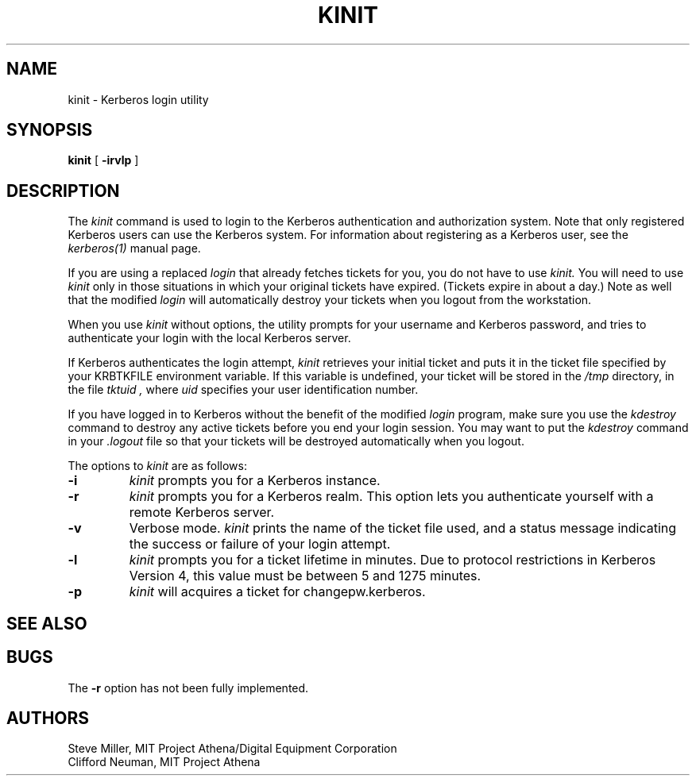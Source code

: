 .\" $Id: kinit.1,v 1.3 2000/03/30 09:26:50 hin Exp $
.\" Copyright 1989 by the Massachusetts Institute of Technology.
.\"
.\" For copying and distribution information,
.\" please see the file <mit-copyright.h>.
.\"
.TH KINIT 1 "Kerberos Version 4.0" "MIT Project Athena"
.SH NAME
kinit \- Kerberos login utility
.SH SYNOPSIS
.B kinit
[
.B \-irvlp
]
.SH DESCRIPTION
The
.I kinit
command is used to login to the
Kerberos
authentication and authorization system.
Note that only registered
Kerberos
users can use the
Kerberos
system.
For information about registering as a
Kerberos
user,
see the
.I kerberos(1)
manual page.
.PP
If you are using a replaced
.I login
that already fetches tickets for you, you do not have to use
.I kinit.
You will need to use
.I kinit
only in those situations in which
your original tickets have expired.
(Tickets expire in about a day.)
Note as well that the modified
.I login
will automatically destroy your tickets when you logout from the workstation.
.PP
When you use
.I kinit
without options,
the utility
prompts for your username and Kerberos password,
and tries to authenticate your login with the local
Kerberos
server.
.PP
If
Kerberos
authenticates the login attempt,
.I kinit
retrieves your initial ticket and puts it in the ticket file specified by
your KRBTKFILE environment variable.
If this variable is undefined,
your ticket will be stored in the
.IR /tmp
directory,
in the file
.I tktuid ,
where
.I uid
specifies your user identification number.
.PP
If you have logged in to
Kerberos
without the benefit of the modified
.I login
program,
make sure you use the
.I kdestroy
command to destroy any active tickets before you end your login session.
You may want to put the
.I kdestroy
command in your
.I \.logout
file so that your tickets will be destroyed automatically when you logout.
.PP
The options to
.I kinit
are as follows:
.TP 7
.B \-i
.I kinit
prompts you for a
Kerberos
instance.
.TP
.B \-r
.I kinit
prompts you for a
Kerberos
realm.
This option lets you authenticate yourself with a remote
Kerberos
server.
.TP
.B \-v
Verbose mode.
.I kinit
prints the name of the ticket file used, and
a status message indicating the success or failure of
your login attempt.
.TP
.B \-l
.I kinit
prompts you for a ticket lifetime in minutes.  Due to protocol
restrictions in Kerberos Version 4, this value must be between 5 and
1275 minutes.
.TP
.B \-p
.I kinit
will acquires a ticket for changepw.kerberos.
.SH SEE ALSO
.PP
.Xr kerberos 1 ,
.Xr kdestroy 1 ,
.Xr klist 1 ,
.Xr login 1
.SH BUGS
The
.B \-r
option has not been fully implemented.
.SH AUTHORS
Steve Miller, MIT Project Athena/Digital Equipment Corporation
.br
Clifford Neuman, MIT Project Athena
